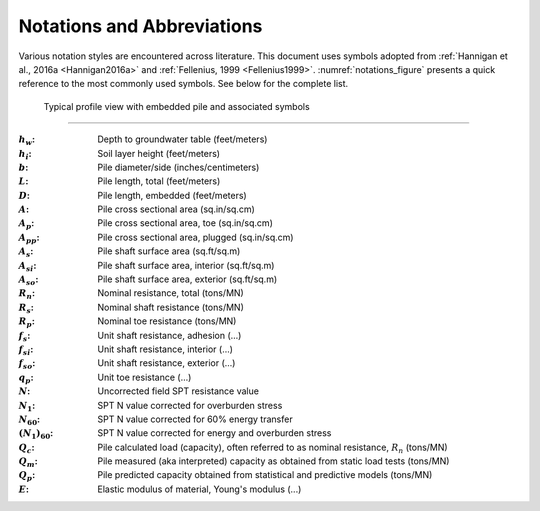 ###########################
Notations and Abbreviations
###########################



Various notation styles are encountered across literature. This document uses symbols adopted from :ref:`Hannigan et al., 2016a <Hannigan2016a>` and :ref:`Fellenius, 1999 <Fellenius1999>`. :numref:`notations_figure` presents a quick reference to the most commonly used symbols. See below for the complete list.



.. TODO: update figure with soil properties and pile x-areas
.. figure:: _static/notations.png
   :width: 350 px
   :name: notations_figure

   Typical profile view with embedded pile and associated symbols


----

.. TODO: sort alphabetically (or by pile/soil?)

.. |gwt| replace:: :math:`h_w`
.. |layer_height| replace:: :math:`h_i`
.. |pile_diameter| replace:: :math:`b`
.. |pile_length| replace:: :math:`L`
.. |pile_emb_length| replace:: :math:`D`
.. |pile_xarea| replace:: :math:`A`
.. |pile_xarea_toe| replace:: :math:`A_p`
.. |pile_xarea_plug| replace:: :math:`A_{pp}`
.. |pile_area_side| replace:: :math:`A_s`
.. |pile_area_interior| replace:: :math:`A_{si}`
.. |pile_area_exterior| replace:: :math:`A_{so}`
.. |nominal_resistance| replace:: :math:`R_n`
.. |nominal_shaft| replace:: :math:`R_s`
.. |nominal_toe| replace:: :math:`R_p`
.. |unit_shaft| replace:: :math:`f_s`
.. |unit_shaft_interior| replace:: :math:`f_{si}`
.. |unit_shaft_exterior| replace:: :math:`f_{so}`
.. |unit_toe| replace:: :math:`q_p`
.. |spt_uncorr| replace:: :math:`N`
.. |spt_1| replace:: :math:`N_1`
.. |spt_60| replace:: :math:`N_{60}`
.. |spt_160| replace:: :math:`(N_1)_{60}`
.. |Q_c| replace:: :math:`Q_c`
.. |Q_m| replace:: :math:`Q_m`
.. |Q_p| replace:: :math:`Q_p`
.. |modulus| replace:: :math:`E`

:|gwt|: Depth to groundwater table (feet/meters)
:|layer_height|: Soil layer height (feet/meters)
:|pile_diameter|: Pile diameter/side (inches/centimeters)
:|pile_length|: Pile length, total (feet/meters)
:|pile_emb_length|: Pile length, embedded (feet/meters)
:|pile_xarea|: Pile cross sectional area (sq.in/sq.cm)
:|pile_xarea_toe|: Pile cross sectional area, toe (sq.in/sq.cm)
:|pile_xarea_plug|: Pile cross sectional area, plugged (sq.in/sq.cm)
:|pile_area_side|: Pile shaft surface area (sq.ft/sq.m)
:|pile_area_interior|: Pile shaft surface area, interior (sq.ft/sq.m)
:|pile_area_exterior|: Pile shaft surface area, exterior (sq.ft/sq.m)
:|nominal_resistance|: Nominal resistance, total (tons/MN)
:|nominal_shaft|: Nominal shaft resistance (tons/MN)
:|nominal_toe|: Nominal toe resistance (tons/MN)
:|unit_shaft|: Unit shaft resistance, adhesion (...)
:|unit_shaft_interior|: Unit shaft resistance, interior (...)
:|unit_shaft_exterior|: Unit shaft resistance, exterior (...)
:|unit_toe|: Unit toe resistance (...)
:|spt_uncorr|: Uncorrected field SPT resistance value
:|spt_1|: SPT N value corrected for overburden stress
:|spt_60|: SPT N value corrected for 60% energy transfer
:|spt_160|: SPT N value corrected for energy and overburden stress
:|Q_c|: Pile calculated load (capacity), often referred to as nominal resistance, :math:`R_n` (tons/MN)
:|Q_m|: Pile measured (aka interpreted) capacity as obtained from static load tests (tons/MN)
:|Q_p|: Pile predicted capacity obtained from statistical and predictive models (tons/MN)
:|modulus|: Elastic modulus of material, Young's modulus (...)
